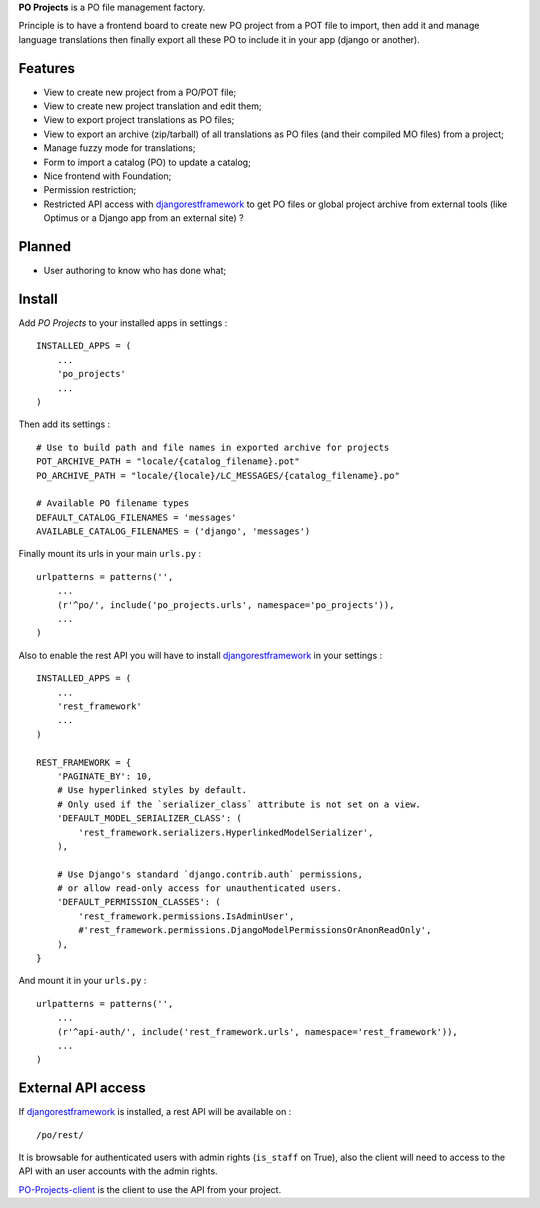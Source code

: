 .. _django-guardian: https://github.com/lukaszb/django-guardian
.. _djangorestframework: http://www.django-rest-framework.org
.. _PO-Projects-client: https://github.com/sveetch/PO-Projects-client

**PO Projects** is a PO file management factory.

Principle is to have a frontend board to create new PO project from a POT file to import, 
then add it and manage language translations then finally export all these PO to include it 
in your app (django or another).

Features
========

* View to create new project from a PO/POT file;
* View to create new project translation and edit them;
* View to export project translations as PO files;
* View to export an archive (zip/tarball) of all translations as PO files (and their compiled MO files) from a project;
* Manage fuzzy mode for translations;
* Form to import a catalog (PO) to update a catalog;
* Nice frontend with Foundation;
* Permission restriction;
* Restricted API access with `djangorestframework`_ to get PO files or global project 
  archive from external tools (like Optimus or a Django app from an external site) ?

Planned
=======

* User authoring to know who has done what;

Install
=======

Add *PO Projects* to your installed apps in settings : ::

    INSTALLED_APPS = (
        ...
        'po_projects'
        ...
    )
    
Then add its settings : ::

    # Use to build path and file names in exported archive for projects
    POT_ARCHIVE_PATH = "locale/{catalog_filename}.pot"
    PO_ARCHIVE_PATH = "locale/{locale}/LC_MESSAGES/{catalog_filename}.po"
    
    # Available PO filename types
    DEFAULT_CATALOG_FILENAMES = 'messages'
    AVAILABLE_CATALOG_FILENAMES = ('django', 'messages')

Finally mount its urls in your main ``urls.py`` : ::

    urlpatterns = patterns('',
        ...
        (r'^po/', include('po_projects.urls', namespace='po_projects')),
        ...
    )

Also to enable the rest API you will have to install `djangorestframework`_ in your settings : ::

    INSTALLED_APPS = (
        ...
        'rest_framework'
        ...
    )

    REST_FRAMEWORK = {
        'PAGINATE_BY': 10,
        # Use hyperlinked styles by default.
        # Only used if the `serializer_class` attribute is not set on a view.
        'DEFAULT_MODEL_SERIALIZER_CLASS': (
            'rest_framework.serializers.HyperlinkedModelSerializer',
        ),

        # Use Django's standard `django.contrib.auth` permissions,
        # or allow read-only access for unauthenticated users.
        'DEFAULT_PERMISSION_CLASSES': (
            'rest_framework.permissions.IsAdminUser',
            #'rest_framework.permissions.DjangoModelPermissionsOrAnonReadOnly',
        ),
    }

And mount it in your ``urls.py`` : ::

    urlpatterns = patterns('',
        ...
        (r'^api-auth/', include('rest_framework.urls', namespace='rest_framework')),
        ...
    )

External API access
===================

If `djangorestframework`_ is installed, a rest API will be available on : ::

    /po/rest/

It is browsable for authenticated users with admin rights (``is_staff`` on True), also the client will need to access to the API with an user accounts with the admin rights.

`PO-Projects-client`_ is the client to use the API from your project.
